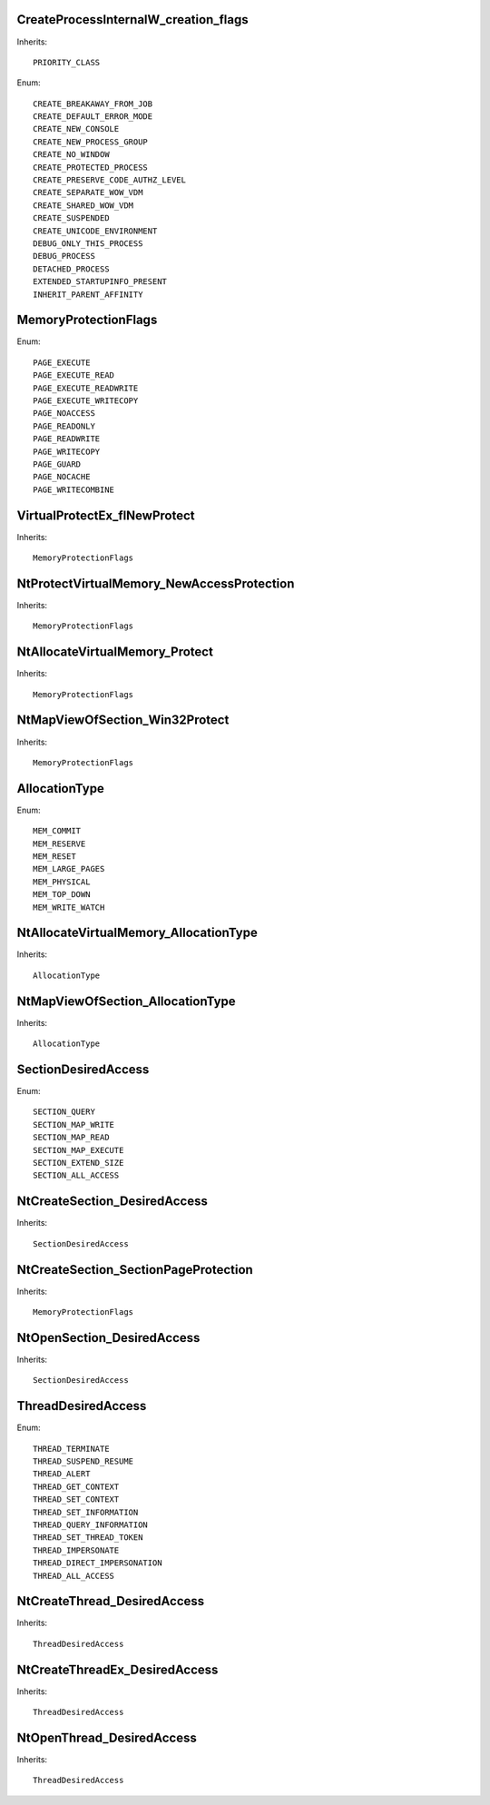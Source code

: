 CreateProcessInternalW_creation_flags
=====================================

Inherits::

    PRIORITY_CLASS

Enum::

    CREATE_BREAKAWAY_FROM_JOB
    CREATE_DEFAULT_ERROR_MODE
    CREATE_NEW_CONSOLE
    CREATE_NEW_PROCESS_GROUP
    CREATE_NO_WINDOW
    CREATE_PROTECTED_PROCESS
    CREATE_PRESERVE_CODE_AUTHZ_LEVEL
    CREATE_SEPARATE_WOW_VDM
    CREATE_SHARED_WOW_VDM
    CREATE_SUSPENDED
    CREATE_UNICODE_ENVIRONMENT
    DEBUG_ONLY_THIS_PROCESS
    DEBUG_PROCESS
    DETACHED_PROCESS
    EXTENDED_STARTUPINFO_PRESENT
    INHERIT_PARENT_AFFINITY


MemoryProtectionFlags
=====================

Enum::

    PAGE_EXECUTE
    PAGE_EXECUTE_READ
    PAGE_EXECUTE_READWRITE
    PAGE_EXECUTE_WRITECOPY
    PAGE_NOACCESS
    PAGE_READONLY
    PAGE_READWRITE
    PAGE_WRITECOPY
    PAGE_GUARD
    PAGE_NOCACHE
    PAGE_WRITECOMBINE


VirtualProtectEx_flNewProtect
=============================

Inherits::

    MemoryProtectionFlags


NtProtectVirtualMemory_NewAccessProtection
==========================================

Inherits::

    MemoryProtectionFlags


NtAllocateVirtualMemory_Protect
===============================

Inherits::

    MemoryProtectionFlags


NtMapViewOfSection_Win32Protect
===============================

Inherits::

    MemoryProtectionFlags


AllocationType
==============

Enum::

    MEM_COMMIT
    MEM_RESERVE
    MEM_RESET
    MEM_LARGE_PAGES
    MEM_PHYSICAL
    MEM_TOP_DOWN
    MEM_WRITE_WATCH

NtAllocateVirtualMemory_AllocationType
======================================

Inherits::

    AllocationType


NtMapViewOfSection_AllocationType
=================================

Inherits::

    AllocationType


SectionDesiredAccess
====================

Enum::

    SECTION_QUERY
    SECTION_MAP_WRITE
    SECTION_MAP_READ
    SECTION_MAP_EXECUTE
    SECTION_EXTEND_SIZE
    SECTION_ALL_ACCESS

NtCreateSection_DesiredAccess
=============================

Inherits::

    SectionDesiredAccess

NtCreateSection_SectionPageProtection
=====================================

Inherits::

    MemoryProtectionFlags


NtOpenSection_DesiredAccess
=============================

Inherits::

    SectionDesiredAccess

ThreadDesiredAccess
===================

Enum::

    THREAD_TERMINATE           
    THREAD_SUSPEND_RESUME      
    THREAD_ALERT               
    THREAD_GET_CONTEXT         
    THREAD_SET_CONTEXT         
    THREAD_SET_INFORMATION     
    THREAD_QUERY_INFORMATION   
    THREAD_SET_THREAD_TOKEN    
    THREAD_IMPERSONATE         
    THREAD_DIRECT_IMPERSONATION
    THREAD_ALL_ACCESS     

NtCreateThread_DesiredAccess
============================

Inherits::

    ThreadDesiredAccess    


NtCreateThreadEx_DesiredAccess
==============================

Inherits::

    ThreadDesiredAccess

NtOpenThread_DesiredAccess
==========================

Inherits::

    ThreadDesiredAccess  